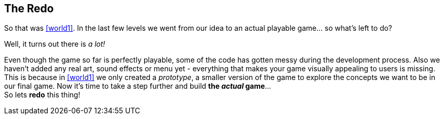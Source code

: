[[world2]]
== The Redo

So that was <<world1>>. In the last few levels we went from our idea to an actual playable game... so what's left to do?

Well, it turns out there is _a lot!_

Even though the game so far is perfectly playable, some of the code has gotten messy during the development process.
Also we haven't added any real art, sound effects or menu yet - everything that makes your game visually appealing to users is missing.
This is because in <<world1>> we only created a _prototype_, a smaller version of the game to explore the concepts we want to be in our final game.
Now it's time to take a step further and build *the _actual_ game*... +
So lets *redo* this thing!

